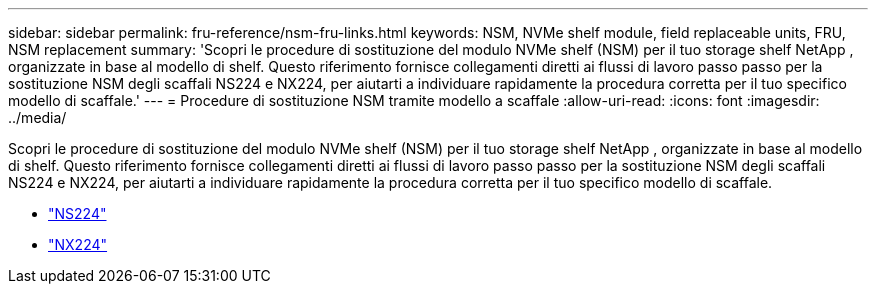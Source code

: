 ---
sidebar: sidebar 
permalink: fru-reference/nsm-fru-links.html 
keywords: NSM, NVMe shelf module, field replaceable units, FRU, NSM replacement 
summary: 'Scopri le procedure di sostituzione del modulo NVMe shelf (NSM) per il tuo storage shelf NetApp , organizzate in base al modello di shelf. Questo riferimento fornisce collegamenti diretti ai flussi di lavoro passo passo per la sostituzione NSM degli scaffali NS224 e NX224, per aiutarti a individuare rapidamente la procedura corretta per il tuo specifico modello di scaffale.' 
---
= Procedure di sostituzione NSM tramite modello a scaffale
:allow-uri-read: 
:icons: font
:imagesdir: ../media/


[role="lead"]
Scopri le procedure di sostituzione del modulo NVMe shelf (NSM) per il tuo storage shelf NetApp , organizzate in base al modello di shelf. Questo riferimento fornisce collegamenti diretti ai flussi di lavoro passo passo per la sostituzione NSM degli scaffali NS224 e NX224, per aiutarti a individuare rapidamente la procedura corretta per il tuo specifico modello di scaffale.

* link:../ns224/service-replace-nsm100.html["NS224"]
* link:../nx224/service-replace-nsm140.html["NX224"]

